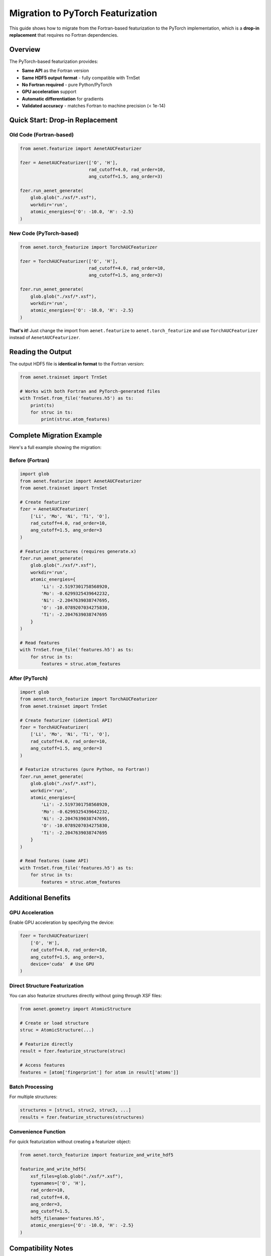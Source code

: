 Migration to PyTorch Featurization
====================================

This guide shows how to migrate from the Fortran-based featurization to the
PyTorch implementation, which is a **drop-in replacement** that requires no
Fortran dependencies.

Overview
--------

The PyTorch-based featurization provides:

* **Same API** as the Fortran version
* **Same HDF5 output format** - fully compatible with TrnSet
* **No Fortran required** - pure Python/PyTorch
* **GPU acceleration** support
* **Automatic differentiation** for gradients
* **Validated accuracy** - matches Fortran to machine precision (< 1e-14)

Quick Start: Drop-in Replacement
---------------------------------

Old Code (Fortran-based)
~~~~~~~~~~~~~~~~~~~~~~~~~

.. code-block:: python

   from aenet.featurize import AenetAUCFeaturizer

   fzer = AenetAUCFeaturizer(['O', 'H'],
                             rad_cutoff=4.0, rad_order=10,
                             ang_cutoff=1.5, ang_order=3)

   fzer.run_aenet_generate(
       glob.glob("./xsf/*.xsf"),
       workdir='run',
       atomic_energies={'O': -10.0, 'H': -2.5}
   )

New Code (PyTorch-based)
~~~~~~~~~~~~~~~~~~~~~~~~~

.. code-block:: python

   from aenet.torch_featurize import TorchAUCFeaturizer

   fzer = TorchAUCFeaturizer(['O', 'H'],
                             rad_cutoff=4.0, rad_order=10,
                             ang_cutoff=1.5, ang_order=3)

   fzer.run_aenet_generate(
       glob.glob("./xsf/*.xsf"),
       workdir='run',
       atomic_energies={'O': -10.0, 'H': -2.5}
   )

**That's it!** Just change the import from ``aenet.featurize`` to
``aenet.torch_featurize`` and use ``TorchAUCFeaturizer`` instead of
``AenetAUCFeaturizer``.

Reading the Output
------------------

The output HDF5 file is **identical in format** to the Fortran version:

.. code-block:: python

   from aenet.trainset import TrnSet

   # Works with both Fortran and PyTorch-generated files
   with TrnSet.from_file('features.h5') as ts:
       print(ts)
       for struc in ts:
           print(struc.atom_features)

Complete Migration Example
---------------------------

Here's a full example showing the migration:

Before (Fortran)
~~~~~~~~~~~~~~~~

.. code-block:: python

   import glob
   from aenet.featurize import AenetAUCFeaturizer
   from aenet.trainset import TrnSet

   # Create featurizer
   fzer = AenetAUCFeaturizer(
       ['Li', 'Mo', 'Ni', 'Ti', 'O'],
       rad_cutoff=4.0, rad_order=10,
       ang_cutoff=1.5, ang_order=3
   )

   # Featurize structures (requires generate.x)
   fzer.run_aenet_generate(
       glob.glob("./xsf/*.xsf"),
       workdir='run',
       atomic_energies={
           'Li': -2.5197301758568920,
           'Mo': -0.6299325439642232,
           'Ni': -2.2047639038747695,
           'O': -10.0789207034275830,
           'Ti': -2.2047639038747695
       }
   )

   # Read features
   with TrnSet.from_file('features.h5') as ts:
       for struc in ts:
           features = struc.atom_features

After (PyTorch)
~~~~~~~~~~~~~~~

.. code-block:: python

   import glob
   from aenet.torch_featurize import TorchAUCFeaturizer
   from aenet.trainset import TrnSet

   # Create featurizer (identical API)
   fzer = TorchAUCFeaturizer(
       ['Li', 'Mo', 'Ni', 'Ti', 'O'],
       rad_cutoff=4.0, rad_order=10,
       ang_cutoff=1.5, ang_order=3
   )

   # Featurize structures (pure Python, no Fortran!)
   fzer.run_aenet_generate(
       glob.glob("./xsf/*.xsf"),
       workdir='run',
       atomic_energies={
           'Li': -2.5197301758568920,
           'Mo': -0.6299325439642232,
           'Ni': -2.2047639038747695,
           'O': -10.0789207034275830,
           'Ti': -2.2047639038747695
       }
   )

   # Read features (same API)
   with TrnSet.from_file('features.h5') as ts:
       for struc in ts:
           features = struc.atom_features

Additional Benefits
-------------------

GPU Acceleration
~~~~~~~~~~~~~~~~

Enable GPU acceleration by specifying the device:

.. code-block:: python

   fzer = TorchAUCFeaturizer(
       ['O', 'H'],
       rad_cutoff=4.0, rad_order=10,
       ang_cutoff=1.5, ang_order=3,
       device='cuda'  # Use GPU
   )

Direct Structure Featurization
~~~~~~~~~~~~~~~~~~~~~~~~~~~~~~~

You can also featurize structures directly without going through XSF files:

.. code-block:: python

   from aenet.geometry import AtomicStructure

   # Create or load structure
   struc = AtomicStructure(...)

   # Featurize directly
   result = fzer.featurize_structure(struc)

   # Access features
   features = [atom['fingerprint'] for atom in result['atoms']]

Batch Processing
~~~~~~~~~~~~~~~~

For multiple structures:

.. code-block:: python

   structures = [struc1, struc2, struc3, ...]
   results = fzer.featurize_structures(structures)

Convenience Function
~~~~~~~~~~~~~~~~~~~~

For quick featurization without creating a featurizer object:

.. code-block:: python

   from aenet.torch_featurize import featurize_and_write_hdf5

   featurize_and_write_hdf5(
       xsf_files=glob.glob("./xsf/*.xsf"),
       typenames=['O', 'H'],
       rad_order=10,
       rad_cutoff=4.0,
       ang_order=3,
       ang_cutoff=1.5,
       hdf5_filename='features.h5',
       atomic_energies={'O': -10.0, 'H': -2.5}
   )

Compatibility Notes
-------------------

Feature Values
~~~~~~~~~~~~~~

The PyTorch implementation produces **identical** feature values to the
Fortran version (within machine precision, < 1e-14 error). This has been
validated through comprehensive testing.

HDF5 Format
~~~~~~~~~~~

The HDF5 output format is **100% compatible** with the Fortran version:

* Same metadata structure
* Same dataset organization
* Same data types
* Readable by TrnSet without modification

Migration Checklist
-------------------

To migrate your workflow:

1. **Update imports**:

   .. code-block:: python

      # Change this:
      from aenet.featurize import AenetAUCFeaturizer

      # To this:
      from aenet.torch_featurize import TorchAUCFeaturizer

2. **Update class name**:

   .. code-block:: python

      # Change this:
      fzer = AenetAUCFeaturizer(...)

      # To this:
      fzer = TorchAUCFeaturizer(...)

3. **Keep everything else the same** - all method calls, parameters, and
   output handling remain identical

4. **Optional**: Add ``device='cuda'`` for GPU acceleration

5. **Test**: Verify your workflow produces identical results

When to Use Each Implementation
--------------------------------

Use **PyTorch** (recommended):
~~~~~~~~~~~~~~~~~~~~~~~~~~~~~~~

* New projects
* GPU acceleration needed
* Gradient computation required
* No Fortran dependencies desired
* Python-only environments

Use **Fortran**:
~~~~~~~~~~~~~~~~

* Legacy workflows
* Already have Fortran installed
* Need exact bit-for-bit reproducibility with old results

Performance Comparison
----------------------

For typical workloads:

* **CPU**: PyTorch and Fortran have similar performance
* **GPU**: PyTorch can be 5-10× faster for large systems (>100 atoms)
* **Batch processing**: PyTorch is more efficient for processing many structures

Troubleshooting
---------------

Import Error
~~~~~~~~~~~~

If you get an import error:

.. code-block:: bash

   pip install torch torch-scatter torch-cluster

Feature Value Differences
~~~~~~~~~~~~~~~~~~~~~~~~~

Feature values should match to machine precision. If you see larger differences:

1. Check that you're using the same parameters (rad_order, rad_cutoff, etc.)
2. Verify species lists are in the same order
3. Ensure structures have the same coordinates

Getting Help
------------

If you encounter issues:

* Check the :doc:`torch_featurization` documentation
* Review example notebooks in the repository
* Report issues on GitHub

References
----------

For more information:

* :doc:`torch_featurization` - Full PyTorch featurization guide
* :doc:`featurization` - Original Fortran-based guide
* :doc:`/api/torch_featurize` - API reference
